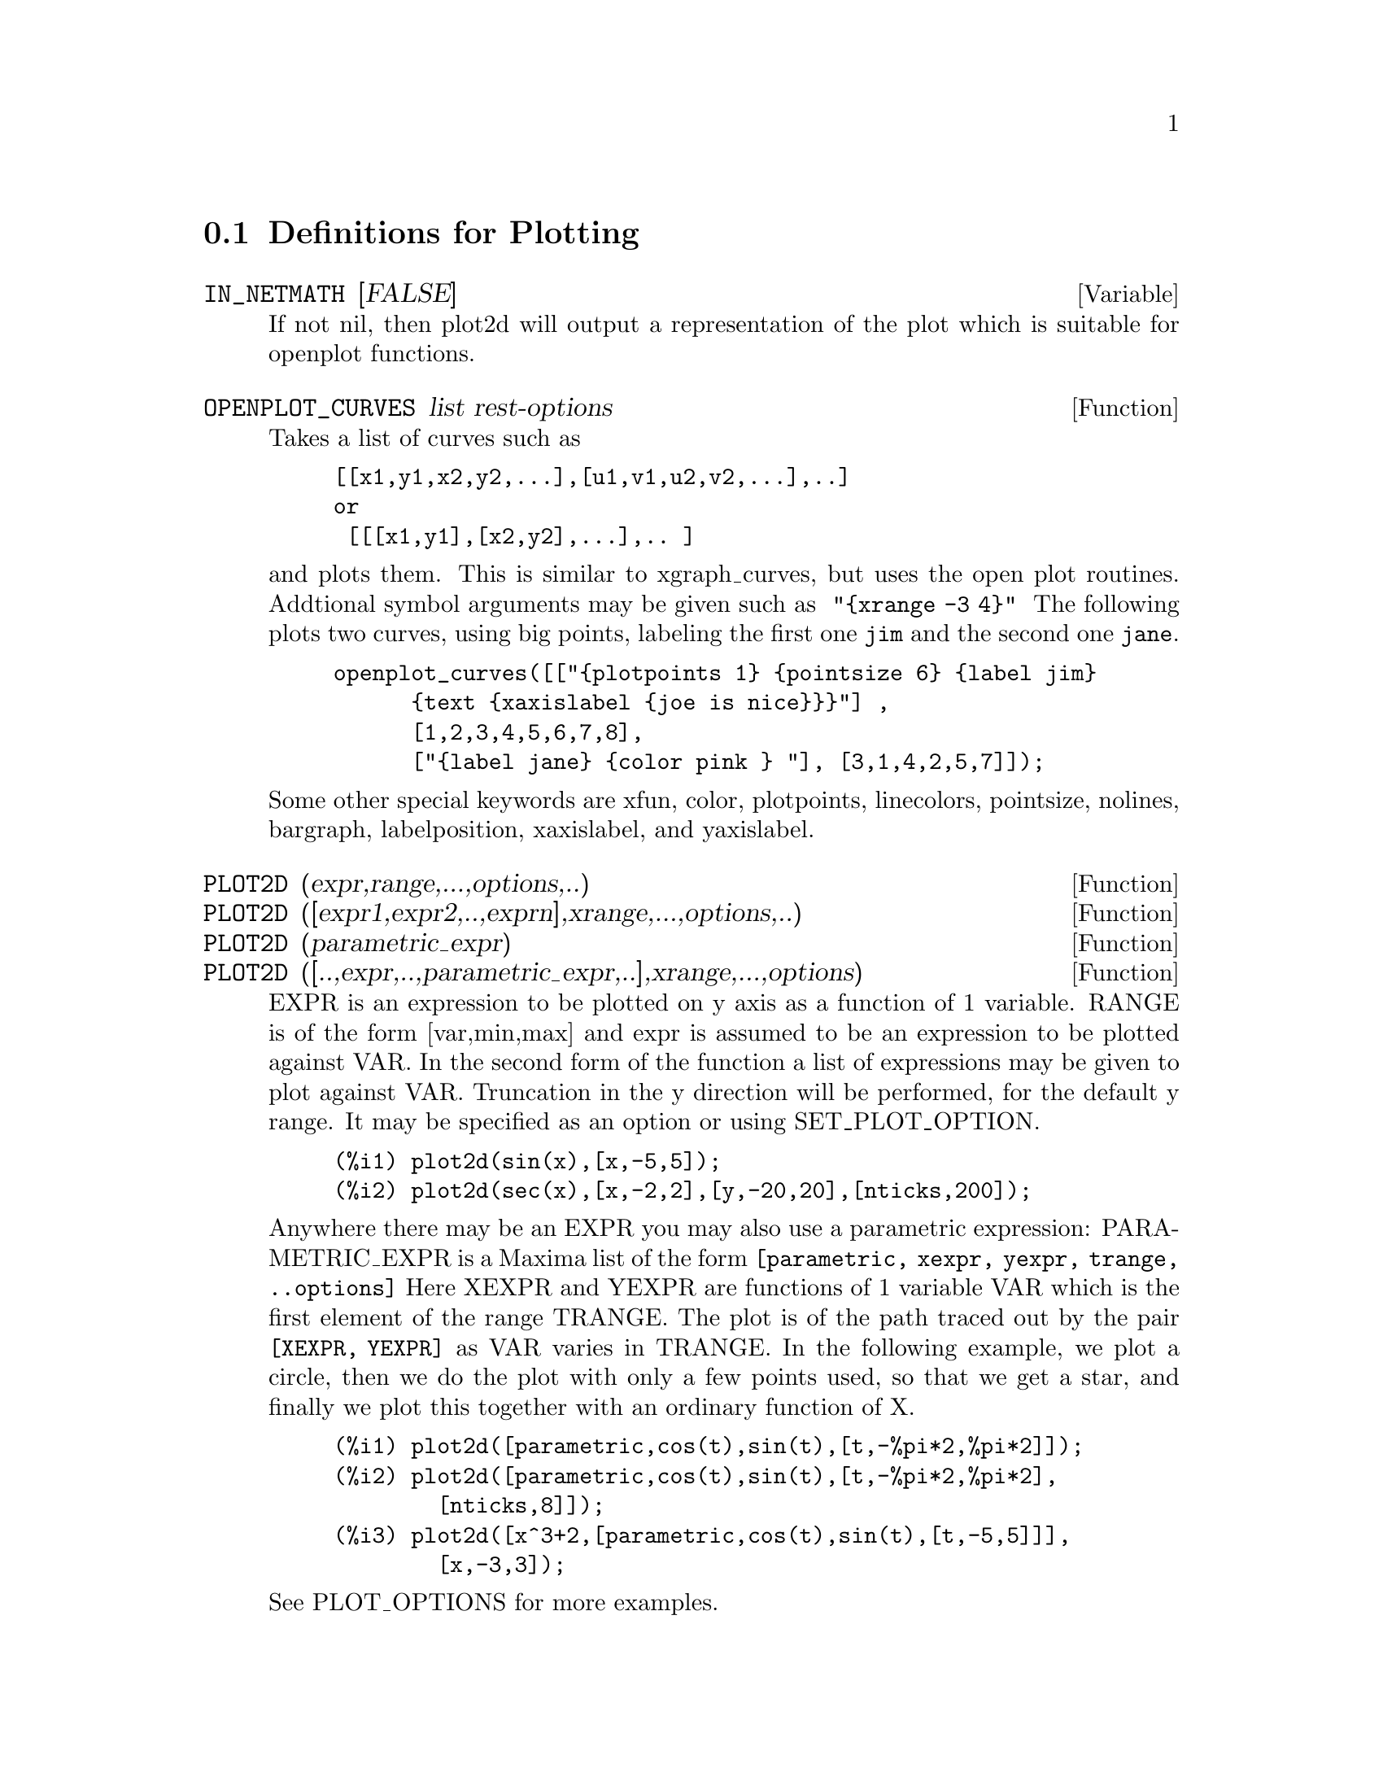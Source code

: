 @menu
* Definitions for Plotting::    
@end menu

@node Definitions for Plotting,  , Plotting, Plotting
@section Definitions for Plotting


@defvar IN_NETMATH [FALSE]
If not nil, then plot2d will output a representation of the plot
which is suitable for openplot functions.  
@end defvar

@defun OPENPLOT_CURVES list rest-options
Takes a list of curves such as
@example
[[x1,y1,x2,y2,...],[u1,v1,u2,v2,...],..]
or 
 [[[x1,y1],[x2,y2],...],.. ]
@end example
and plots them.  This is similar to xgraph_curves, but uses the
open plot routines.
Addtional symbol arguments may be given such as
@code{ "@{xrange -3 4@}" }
The following plots two curves, using big points, labeling the first one
@code{jim} and the second one @code{jane}.   
@example
openplot_curves([["@{plotpoints 1@} @{pointsize 6@} @{label jim@}
      @{text @{xaxislabel @{joe is nice@}@}@}"] ,
      [1,2,3,4,5,6,7,8],
      ["@{label jane@} @{color pink @} "], [3,1,4,2,5,7]]);
@end example

Some other special keywords are xfun, color, plotpoints, linecolors,
pointsize, nolines, bargraph, labelposition, xaxislabel, and
yaxislabel.

@end defun



@defun PLOT2D (expr,range,...,options,..)
@defunx PLOT2D ([expr1,expr2,..,exprn],xrange,...,options,..)
@defunx PLOT2D (parametric_expr)
@defunx PLOT2D ([..,expr,..,parametric_expr,..],xrange,...,options)

EXPR is an expression to be plotted on y axis as
a function of 1 variable.
RANGE is of the form [var,min,max] and expr is assumed to
be an expression to be plotted against VAR.
In the second form of the function a list of expressions may
be given to plot against VAR.   Truncation in the y direction will
be performed, for the default y range.   It may be specified
as an option or using SET_PLOT_OPTION.

@example
(%i1) plot2d(sin(x),[x,-5,5]);
(%i2) plot2d(sec(x),[x,-2,2],[y,-20,20],[nticks,200]);
@end example

Anywhere there may be an EXPR you may also use a parametric
expression: 
PARAMETRIC_EXPR is a Maxima list of the form
@code{[parametric, xexpr, yexpr, trange, ..options]}
Here XEXPR and YEXPR are functions of 1 variable VAR which is
the first element of the range TRANGE.  
The plot is of the path traced out by the pair
@code{[XEXPR, YEXPR]} as VAR varies in TRANGE.
In the following example, we plot a circle, then we do
the plot with only a few points used, so that we get a star,
and finally we plot this together with an ordinary function of X.


@example
(%i1) plot2d([parametric,cos(t),sin(t),[t,-%pi*2,%pi*2]]);
(%i2) plot2d([parametric,cos(t),sin(t),[t,-%pi*2,%pi*2],
        [nticks,8]]);
(%i3) plot2d([x^3+2,[parametric,cos(t),sin(t),[t,-5,5]]],
        [x,-3,3]);
@end example

See PLOT_OPTIONS for more examples.

@end defun

@defun xgraph_curves (list)
graphs the list of `point sets' given in list by using xgraph.

A point set may be of the form

@example
[x0,y0,x1,y1,x2,y2,...] or
[[x0,y0],[x1,y1],....]
@end example
A point set may also contain symbols which give labels or other
information.

@example
 xgraph_curves([pt_set1,pt_set2,pt_set3]);
@end example
would graph the three point sets as three curves.

@example
pt_set:append(["NoLines: True","LargePixels: true"],
        [x0,y0,x1,y1,...])
@end example

@noindent
would make the point set [and subsequent ones], have  
no lines between points, and to use large pixels.
See the man page on xgraph for more options to specify.

@example
pt_set:append([concat("\"","x^2+y")],[x0,y0,x1,y1,...])
@end example
@noindent
would make there be a "label" of "x^2+y" for this particular
point set.    The @code{"} at the beginning is what tells
xgraph this is a label.

@example
pt_set:append([concat("TitleText: Sample Data")],[x0,...])
@end example
@noindent
would make the main title of the plot be "Sample Data" instead
of "Maxima PLot".

To make a bar graph with bars which are .2 units wide, and
to plot two possibly different such bar graphs:
@example
xgraph_curves(
       [append(["BarGraph: true","NoLines: true","BarWidth: .2"],
               create_list([i-.2,i^2],i,1,3)),
        append(["BarGraph: true","NoLines: true","BarWidth: .2"],
           create_list([i+.2,.7*i^2],i,1,3))
]);
@end example
@noindent


A temporary file @file{xgraph-out} is used.




@end defun



@defvar PLOT_OPTIONS
Members of this list indicate defaults for plotting.  They may
be altered using SET_PLOT_OPTION

PLOT_FORMAT determines which plotting package will be used. The
supported values for PLOT_FORMAT are:
@example
[PLOT_FORMAT, GNUPLOT]
@end example
Gnuplot is the default, and most advanced, plotting package. It
requires an external gnuplot installation.

@example
[PLOT_FORMAT, MGNUPLOT]
@end example
Mgnuplot is a Tk-based wrapper around gnuplot. It is included in the
Maxima distribution. Mgnuplot offers a rudimentary GUI for gnuplot,
but has fewer overall features than the plain gnuplot
interface. Mgnuplot requires an external gnuplot installation and
TCL/Tk.

@example
[PLOT_FORMAT, OPENMATH]
@end example
Openmath is a TCL/Tk GUI plotting program. It is included in the
Maxima distribution.

@example
[PLOT_FORMAT, PS]
@end example
The PS plot format generates simple postcript files directly from
Maxima. Much more advanced postscript output is available using the
gnuplot plot format and gnuplot_term set to ps.

RUN_VIEWER controls whether or not the appropriate viewer for the plot
format should be run.
@example
[RUN_VIEWER, FALSE]
@end example
The default value for RUN_VIEWER is TRUE.

GNUPLOT_TERM is specific to the gnuplot plot format. It sets the
output terminal type for gnuplot
@example
[GNUPLOT_TERM, DEFAULT]
@end example
The default gnuplot terminal is a separate graphical window.

@example
[GNUPLOT_TERM, DUMB]
@end example
The dumb terminal produces an ASCII art approximation to graphics.

@example
[GNUPLOT_TERM, PS]
@end example
The ps terminal produces postscript. Use it in conjunction with
GNUPLOT_OUT_FILE in order to write postscript to a file instead of the
screen.

GNUPLOT_OUT_FILE is specific to the gnuplot plot format. It sends
gnuplot output to a file.
@example
[GNUPLOT_OUT_FILE, "myplot.ps"]
@end example
This example sends postscript output to the file ``myplot.ps'' when
used in conjunction with the postscript gnuplot terminal.


X and Y are the default horizontal and vertical ranges, respectively.
@example
[X, - 3, 3]
[Y, - 3, 3]
@end example
Sets the horizontal and vertical ranges to [-3,3].

T is the default range for the parameter in parametric plots.
@example
[T, 0, 10]
@end example
Sets the parametric variable range to [0, 10].

NTICKS and ADAPT_DEPTH control the initial number of points and the
maximum number of splittings used by the adaptive plotting routine.
@example
[NTICKS 20]
[ADAPT_DEPTH 5]
@end example
The default for both NTICKS and ADAPT_DEPTH is 10.

GRID sets the number of grid points to use in the x- and y-directions
for three-dimensional plotting.
@example
[GRID, 50, 50]
@end example
sets the grid to 50 by 50 points. The default grid is 30 by 30.

TRANSFORM_XY allows transformations to be applied to three-dimensional
plots.
@example
[TRANSFORM_XY, FALSE]
@end example
The default TRANSFORM_XY is FALSE. If it is not FALSE, it should be
the output of
@example
make_transform([x,y,z], f1(x,y,z),f2(x,y,z),f3(x,y,z))
@end example
The POLAR_XY transformation is built in. It gives the same
transformation as
@example
make_transform([r,th,z],r*cos(th),r*sin(th),z)
@end example

COLOUR_Z is specific to the PS plot format.
@example
[COLOUR_Z, TRUE]
@end example
The default value for COLOUR_Z is FALSE.

VIEW_DIRECTION is specific to the PS plot format.
@example
[VIEW_DIRECTION, 1, 1, 1]
@end example
The default VIEW_DIRECTION is [1,1,1].

GNUPLOT_PM3D, GNUPLOT_PREAMBLE, GNUPLOT_CURVE_TITLES,
GNUPLOT_CURVE_STYLES, GNUPLOT_DEFAULT_TERM_COMMAND,
GNUPLOT_DUMB_TERM_COMMAND and GNUPLOT_PS_TERM_COMMAND are advanced
gnuplot options. All of these options (except GNUPLOT_PM3D) take raw
gnuplot commands. Refer to the gnuplot documentation for more details.

@example
[GNUPLOT_PM3D, TRUE]
@end example
GNUPLOT_PM3D controls the usage PM3D mode, which has advanced 3D
features. PM3D is only available in gnuplot versions after 3.7. The
default value for GNUPLOT_PM3D is FALSE.

@example
[GNUPLOT_PREAMBLE, "set log y"]
@end example
GNUPLOT_PREAMBLE inserts gnuplot commands before the plot is
drawn. Any valid gnuplot commands may be used. Multiple commands
should be separated with a semi-colon. The example shown produces a
log scale plot. The default value for GNUPLOT_PREAMBLE is ``''.

@example
[GNUPLOT_CURVE_TITLES, ["my first function","my second function"]]
@end example
GNUPLOT_CURVE_TITLES controls the titles given in the plot key. The
default value is DEFAULT, which automatically sets the title of each
curve to the function plotted. If not DEFAULT, GNUPLOT_CURVE_TITLES
should contain a list of strings. (To disable the plot key entirely,
add ``set nokey'' to GNUPLOT_PREAMBLE.)

@example
[GNUPLOT_CURVE_STYLES, ["with lines 7", "with lines 2"]]
@end example
GNUPLOT_CURVE_STYLES is a list of strings controlling the appearance
of curves, i.e., color, width, dashing, etc., to be sent to the
gnuplot plot command. The default value is ["with lines 3", "with
lines 1", "with lines 2", "with lines 5", "with lines 4", "with lines
6", "with lines 7"], which cycles through different colors. See the
gnuplot documentation for ``plot'' for more information.

@example
[GNUPLOT_DEFAULT_TERM_COMMAND, "set term x11"]
@end example
GNUPLOT_DEFAULT_TERM_COMMAND is the gnuplot command to set the
terminal type for the default terminal. The default value is ``'',
i.e., use gnuplot's default.

@example
[GNUPLOT_DUMB_TERM_COMMAND, "set term dumb 132 50"]
@end example
GNUPLOT_DUMB_TERM_COMMAND is the gnuplot command to set the
terminal type for the dumb terminal. The default value is ``set term
dumb 79 22'', which makes the text output 79 characters by 22
characters.

@example
[GNUPLOT_PS_TERM_COMMAND, "set term postscript eps enhanced color solid 18"]
@end example
GNUPLOT_PS_TERM_COMMAND is the gnuplot command to set the terminal
type for the postscript terminal. The default value is ``set size 1.5,
1.5;set term postscript eps enhanced color solid 24'', which sets the
size to 1.5 times gnuplot's default, and the font size to 24, among
other things. See the gnuplot documentation for ``set term
postscript'' for more information.

Here are some examples using various plot options.

@example
plot2d(sin(x),[x,0,2*%pi],[gnuplot_term,ps], [gnuplot_out_file,
"sin.eps"])
@end example
saves a plot of sin(x) to the file ``sin.eps''.

@example
plot2d([gamma(x),1/gamma(x)],[x,-4.5,5],[y,-10,10],
[gnuplot_preamble,"set key bottom"])
@end example
uses the y option to chop off singularities and the gnuplot_preamble
option to put the key at the bottom of the plot instead of the top.

@example
plot2d([cos(x),sin(x),tan(x),cot(x)],[x,-2*%pi,2*%pi],[y,-2,2],
[gnuplot_preamble,
"set xzeroaxis; set xtics ('-2pi' -6.283, '-3pi/2' -4.712, '-pi' -3.1415, '-pi/2' -1.5708, '0' 0,'pi/2' 1.5708, 'pi' 3.1415,'3pi/2' 4.712, '2pi' 6.283)"])
@end example
uses a very complicated gnuplot_preamble to produce fancy x-axis
labels. (Note that the above expression must be entered without any
line breaks in the gnuplot_preamble string.)

@example
plot2d([cos(x),sin(x),tan(x)],[x,-2*%pi,2*%pi],[y,-2,2],
[gnuplot_preamble,
"set xzeroaxis; set xtics ('-2@{/Symbol p@}' -6.283, '-3@{/Symbol p@}/2' -4.712, '-@{/Symbol p@}' -3.1415, '-@{/Symbol p@}/2' -1.5708, '0' 0,'@{/Symbol p@}/2' 1.5708, '@{/Symbol p@}' 3.1415,'3@{/Symbol p@}/2' 4.712, '2@{/Symbol p@}' 6.283)"],
[gnuplot_term,ps],[gnuplot_out_file,"trig.eps"])
@end example
is similar to the previous example, except that it produces postscript
output that takes advantage of the advanced text formatting available
in gnuplot. (Note that the above expression must be entered without any
line breaks in the gnuplot_preamble string.)

@example
plot3d(atan(-x^2+y^3/4),[x,-4,4],[y,-4,4], [grid,50,50],
[gnuplot_pm3d,true])
@end example
produces a three-dimensional plot using the gnuplot pm3d terminal.

@example
plot3d(atan(-x^2+y^3/4),[x,-4,4], [y,-4,4], [grid,50,50],
[gnuplot_pm3d,true], [gnuplot_preamble,
"set pm3d at s;unset surface;set contour;set cntrparam levels 20;unset key"])
@end example
produces a three-dimensional plot without a mesh and with contours
projected on the bottom plane.

@example
plot3d(cos(-x^2+y^3/4),[x,-4,4], [y,-4,4], [gnuplot_preamble, 
"set view map; unset surface"], [gnuplot_pm3d,true], [grid,150,150]);
@end example
produces a plot where the z-axis is represented by color only. (Note
that the above expression must be entered without any line breaks in
the gnuplot_preamble string.)

@end defvar
@c @node PLOT3D
@c @unnumberedsec phony
@defun PLOT3D (expr,xrange,yrange,...,options,..)
@defunx PLOT3D ([expr1,expr2,expr3],xrange,yrange,...,options,..)

@example
plot3d(2^(-u^2+v^2),[u,-5,5],[v,-7,7]);
@end example
would plot z = 2^(-u^2+v^2) with u and v varying in [-5,5] and
[-7,7] respectively, and with u on the x axis, and v on the y axis.

An example of the second pattern of arguments is
@example
plot3d([cos(x)*(3+y*cos(x/2)),sin(x)*(3+y*cos(x/2)),y*sin(x/2)],
   [x,-%pi,%pi],[y,-1,1],['grid,50,15])
@end example

which will plot a moebius band, parametrized by the 3 expressions given
as the first argument to plot3d.  An additional optional argument
[grid,50,15] gives the grid number of rectangles in the x direction and
y direction.

@example
/* REal part of z ^ 1/3 */
 plot3d(r^.33*cos(th/3),[r,0,1],[th,0,6*%pi],
     ['grid,12,80],['PLOT_FORMAT,ps],
     ['TRANSFORM_XY,POLAR_TO_XY],['VIEW_DIRECTION,1,1,1.4],
     ['COLOUR_Z,true])
@end example
@noindent
Here the View_direction indicates the direction from which we
take a projection.  We actually do this from infinitely far away,
but parallel to the line from view_direction to the origin.  This
is currently only used in 'ps' plot_format, since the other viewers
allow interactive rotating of the object.

Another example is a moebius band:
@example
plot3d([cos(x)*(3+y*cos(x/2)),
          sin(x)*(3+y*cos(x/2)),y*sin(x/2)],
           [x,-%pi,%pi],[y,-1,1],['grid,50,15]);
@end example

or a klein bottle:

@example
plot3d([5*cos(x)*(cos(x/2)*cos(y)+sin(x/2)*sin(2*y)+3.0) - 10.0,
          -5*sin(x)*(cos(x/2)*cos(y)+sin(x/2)*sin(2*y)+3.0),
           5*(-sin(x/2)*cos(y)+cos(x/2)*sin(2*y))],
           [x,-%pi,%pi],[y,-%pi,%pi],['grid,40,40])
@end example

or a torus
@example
plot3d([cos(y)*(10.0+6*cos(x)),
           sin(y)*(10.0+6*cos(x)),
           -6*sin(x)], [x,0,2*%pi],[y,0,2*%pi],
            ['grid,40,40])
@end example
We can output to gnplot too:

@example
 plot3d(2^(x^2-y^2),[x,-1,1],[y,-2,2],[plot_format,gnuplot])
@end example

Sometimes you may need to define a function to plot the expression.  All
the arguments to plot3d are evaluated before being passed to plot3d, and
so trying to make an expression which does just what you want may be
difficult, and it is just easier to make a function.   
@example
M:MATRIX([1,2,3,4],[1,2,3,2],[1,2,3,4],[1,2,3,3])$
f(x,y):=float(M[?round(x),?round(y)]);
plot3d(f,[x,1,4],[y,1,4],['grid,4,4]);
@end example

See PLOT_OPTIONS for more examples.

@end defun


@defun MAKE_TRANSFORM (vars, fx, fy, fz)
returns a function suitable for the transform function in plot3d. Use
with the PLOT_OPTION TRANSFORM_XY.
@example
make_transform([r,th,z],r*cos(th),r*sin(th),z)
@end example
is a transformation to polar coordinates.
@end defun

@c @node PLOT2D
@c @unnumberedsec phony
@defun PLOT2D_PS (expr,range)
 writes to pstream a sequence of postscript commands which
plot EXPR for RANGE.
EXPR should be an expression of 1 variable.
RANGE should be of the form [variable,min,max]
over which to plot expr.
see CLOSEPS.

@end defun


@defun CLOSEPS ()
This should usually becalled at the end of a sequence of plotting
commands.   It closes the current output stream PSTREAM, and sets
it to nil.   It also may be called at the start of a plot, to ensure
pstream is closed if it was open.    All commands which write to
pstream, open it if necessary.   CLOSEPS is separate from the other
plotting commands, since we may want to plot 2 ranges or superimpose
several plots, and so must keep the stream open.
@end defun

@defun SET_PLOT_OPTION (option)
option is of the format of one of the elements of the PLOT_OPTIONS
list.
Thus
@example
SET_PLOT_OPTION([grid,30,40])
@end example
would change the default grid used by plot3d.   Note that if the symbol
grid has a value, then you should quote it here:
@example
SET_PLOT_OPTION(['grid,30,40])
@end example
so that the value will not be substituted.
@end defun

@c @node PSDRAW_CURVE
@c @unnumberedsec phony
@defun PSDRAW_CURVE (ptlist)

Draws a curve connecting the points in PTLIST.   The latter
may be of the form [x0,y0,x1,y1,...] or [[x0,y0],[x1,y1],...]
The function JOIN is handy for taking a list of x's and a
list of y's and splicing them together.
PSDRAW_CURVE simply invokes the more primitive function
PSCURVE.   Here is the definition:

@example
(defun $psdraw_curve (lis)
  (p "newpath")
  ($pscurve lis)
  (p "stroke"))

@end example

 ?DRAW2D  may also be used to produce a list
@example
 points1:?draw2d(1/x,[.05,10],.03) 
@end example


@end defun
@c @node PSCOM
@c @unnumberedsec phony
@defun PSCOM (com)

COM will be inserted in the poscript file
eg
@example
  pscom("4.5 72 mul 5.5 72 mul translate  14 14 scale");
@end example


@end defun



